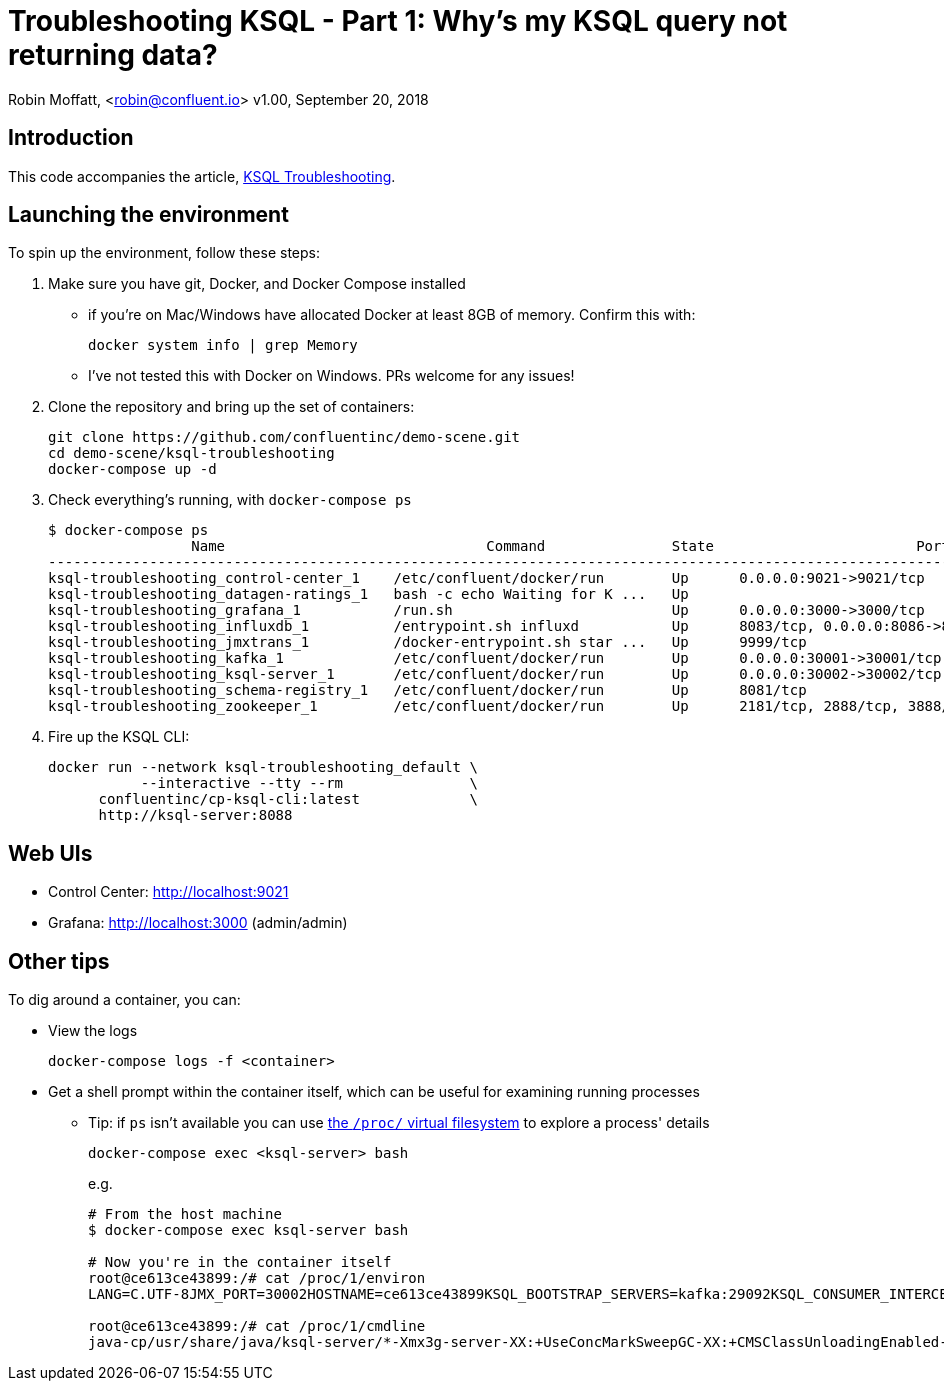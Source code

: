 = Troubleshooting KSQL - Part 1: Why's my KSQL query not returning data?

Robin Moffatt, <robin@confluent.io>
v1.00, September 20, 2018

== Introduction

This code accompanies the article, link:ksql-troubleshooting.adoc[KSQL Troubleshooting]. 

== Launching the environment

To spin up the environment, follow these steps: 

1. Make sure you have git, Docker, and Docker Compose installed
** if you're on Mac/Windows have allocated Docker at least 8GB of memory. Confirm this with: 
+
[source,bash]
----
docker system info | grep Memory
----
** I've not tested this with Docker on Windows. PRs welcome for any issues!

2. Clone the repository and bring up the set of containers: 
+
[source,bash]
----
git clone https://github.com/confluentinc/demo-scene.git
cd demo-scene/ksql-troubleshooting
docker-compose up -d
----

3. Check everything's running, with `docker-compose ps`
+
[source,bash]
----
$ docker-compose ps
                 Name                               Command               State                        Ports
----------------------------------------------------------------------------------------------------------------------------------
ksql-troubleshooting_control-center_1    /etc/confluent/docker/run        Up      0.0.0.0:9021->9021/tcp
ksql-troubleshooting_datagen-ratings_1   bash -c echo Waiting for K ...   Up
ksql-troubleshooting_grafana_1           /run.sh                          Up      0.0.0.0:3000->3000/tcp
ksql-troubleshooting_influxdb_1          /entrypoint.sh influxd           Up      8083/tcp, 0.0.0.0:8086->8086/tcp
ksql-troubleshooting_jmxtrans_1          /docker-entrypoint.sh star ...   Up      9999/tcp
ksql-troubleshooting_kafka_1             /etc/confluent/docker/run        Up      0.0.0.0:30001->30001/tcp, 0.0.0.0:9092->9092/tcp
ksql-troubleshooting_ksql-server_1       /etc/confluent/docker/run        Up      0.0.0.0:30002->30002/tcp, 0.0.0.0:8088->8088/tcp
ksql-troubleshooting_schema-registry_1   /etc/confluent/docker/run        Up      8081/tcp
ksql-troubleshooting_zookeeper_1         /etc/confluent/docker/run        Up      2181/tcp, 2888/tcp, 3888/tcp
----

3. Fire up the KSQL CLI: 
+
[source,bash]
----
docker run --network ksql-troubleshooting_default \
           --interactive --tty --rm               \
      confluentinc/cp-ksql-cli:latest             \
      http://ksql-server:8088
----

== Web UIs

* Control Center: http://localhost:9021
* Grafana: http://localhost:3000 (admin/admin)

== Other tips

To dig around a container, you can:

* View the logs
+
[source,bash]
----
docker-compose logs -f <container>
----

* Get a shell prompt within the container itself, which can be useful for examining running processes
** Tip: if `ps` isn't available you can use https://www.tldp.org/LDP/Linux-Filesystem-Hierarchy/html/proc.html[the `/proc/` virtual filesystem] to explore a process' details
+
[source,bash]
----
docker-compose exec <ksql-server> bash
----
+
e.g.
+
[source,bash]
----
# From the host machine
$ docker-compose exec ksql-server bash

# Now you're in the container itself
root@ce613ce43899:/# cat /proc/1/environ
LANG=C.UTF-8JMX_PORT=30002HOSTNAME=ce613ce43899KSQL_BOOTSTRAP_SERVERS=kafka:29092KSQL_CONSUMER_INTERCEPTOR_CLASSES=io.confluent.monitoring.clients.interceptor.MonitoringConsumerInterceptorPWD=/HOME=/rootKSQL_LISTENERS=http://0.0.0.0:8088KSQL_KSQL_SERVICE_ID=confluent_rmoff_01KSQL_OPTS=-Dksql.server.install.dir=/usrKSQL_PRODUCER_INTERCEPTOR_CLASSES=io.confluent.monitoring.clients.interceptor.MonitoringProducerInterceptorKSQL_CUB_KAFKA_TIMEOUT=120COMPONENT=ksql-serverKSQL_JMX_PORT=30002SHLVL=0KSQL_JMX_OPTS=-Dcom.sun.management.jmxremote -Dcom.sun.management.jmxremote.authenticate=false -Dcom.sun.management.jmxremote.ssl=false  -Djava.rmi.server.hostname=ksql-server -Dcom.sun.management.jmxremote.local.only=false -Dcom.sun.management.jmxremote.rmi.port=30002 -Dcom.sun.management.jmxremote.port=30002 -Dcom.sun.management.jmxremote.port=30002 PATH=/usr/local/sbin:/usr/local/bin:/usr/sbin:/usr/bin:/sbin:/binKSQL_JMX_HOSTNAME=ksql-serverCUB_CLASSPATH="/usr/share/java/cp-base/*"KSQL_CLASSPATH=/usr/share/java/ksql-server/*root@ce613ce43899:/#

root@ce613ce43899:/# cat /proc/1/cmdline
java-cp/usr/share/java/ksql-server/*-Xmx3g-server-XX:+UseConcMarkSweepGC-XX:+CMSClassUnloadingEnabled-XX:+CMSScavengeBeforeRemark-XX:+ExplicitGCInvokesConcurrent-XX:NewRatio=1-Djava.awt.headless=true-Dcom.sun.management.jmxremote-Dcom.sun.management.jmxremote.authenticate=false-Dcom.sun.management.jmxremote.ssl=false-Djava.rmi.server.hostname=ksql-server-Dcom.sun.management.jmxremote.local.only=false-Dcom.sun.management.jmxremote.rmi.port=30002-Dcom.sun.management.jmxremote.port=30002-Dcom.sun.management.jmxremote.port=30002-Dksql.log.dir=/usr/logs-Dlog4j.configuration=file:/etc/ksql/log4j.properties-Dksql.server.install.dir=/usr-Xloggc:/usr/logs/ksql-server-gc.log-verbose:gc-XX:+PrintGCDetails-XX:+PrintGCDateStamps-XX:+PrintGCTimeStamps-XX:+UseGCLogFileRotation-XX:NumberOfGCLogFiles=10-XX:GCLogFileSize=100Mio.confluent.ksql.rest.server.KsqlServerMain/etc/ksql-server/ksql-server.propertiesroot@ce613ce43899:/#
----

